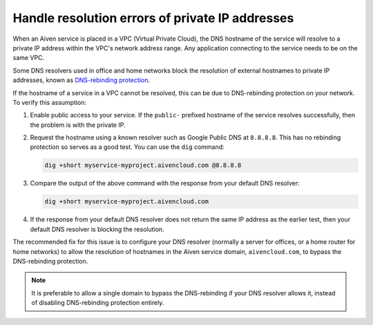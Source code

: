 Handle resolution errors of private IP addresses
------------------------------------------------

When an Aiven service is placed in a VPC (Virtual Private Cloud), the DNS hostname of the
service will resolve to a private IP address within the VPC's network
address range. Any application connecting to the service needs to be on the
same VPC.

Some DNS resolvers used in office and home networks block the resolution of
external hostnames to private IP addresses, known as `DNS-rebinding protection
<https://en.wikipedia.org/wiki/DNS_rebinding#Protection>`__.

If the hostname of a service in a VPC cannot be resolved, this can be due to
DNS-rebinding protection on your network. To verify this assumption:

1. Enable public access to your service. If the ``public-`` prefixed
   hostname of the service resolves successfully, then the problem is with the
   private IP.


2. Request the hostname using a known resolver such as Google Public DNS at
   ``8.8.8.8``. This has no rebinding protection so serves as a good test. You can
   use the ``dig`` command:

   .. code::

      dig +short myservice-myproject.aivencloud.com @8.8.8.8 

3. Compare the output of the above command with the response from your default DNS resolver:

   .. code::

      dig +short myservice-myproject.aivencloud.com

4. If the response from your default DNS resolver does not return the same IP
   address as the earlier test, then your default DNS resolver is blocking the
   resolution.

The recommended fix for this issue is to configure your DNS resolver
(normally a server for offices, or a home router for home networks) to
allow the resolution of hostnames in the Aiven service domain,
``aivencloud.com``, to bypass the
DNS-rebinding protection. 

.. Note::

   It is preferable to allow a single domain to bypass the DNS-rebinding if your DNS resolver allows it, instead of disabling DNS-rebinding protection entirely.
